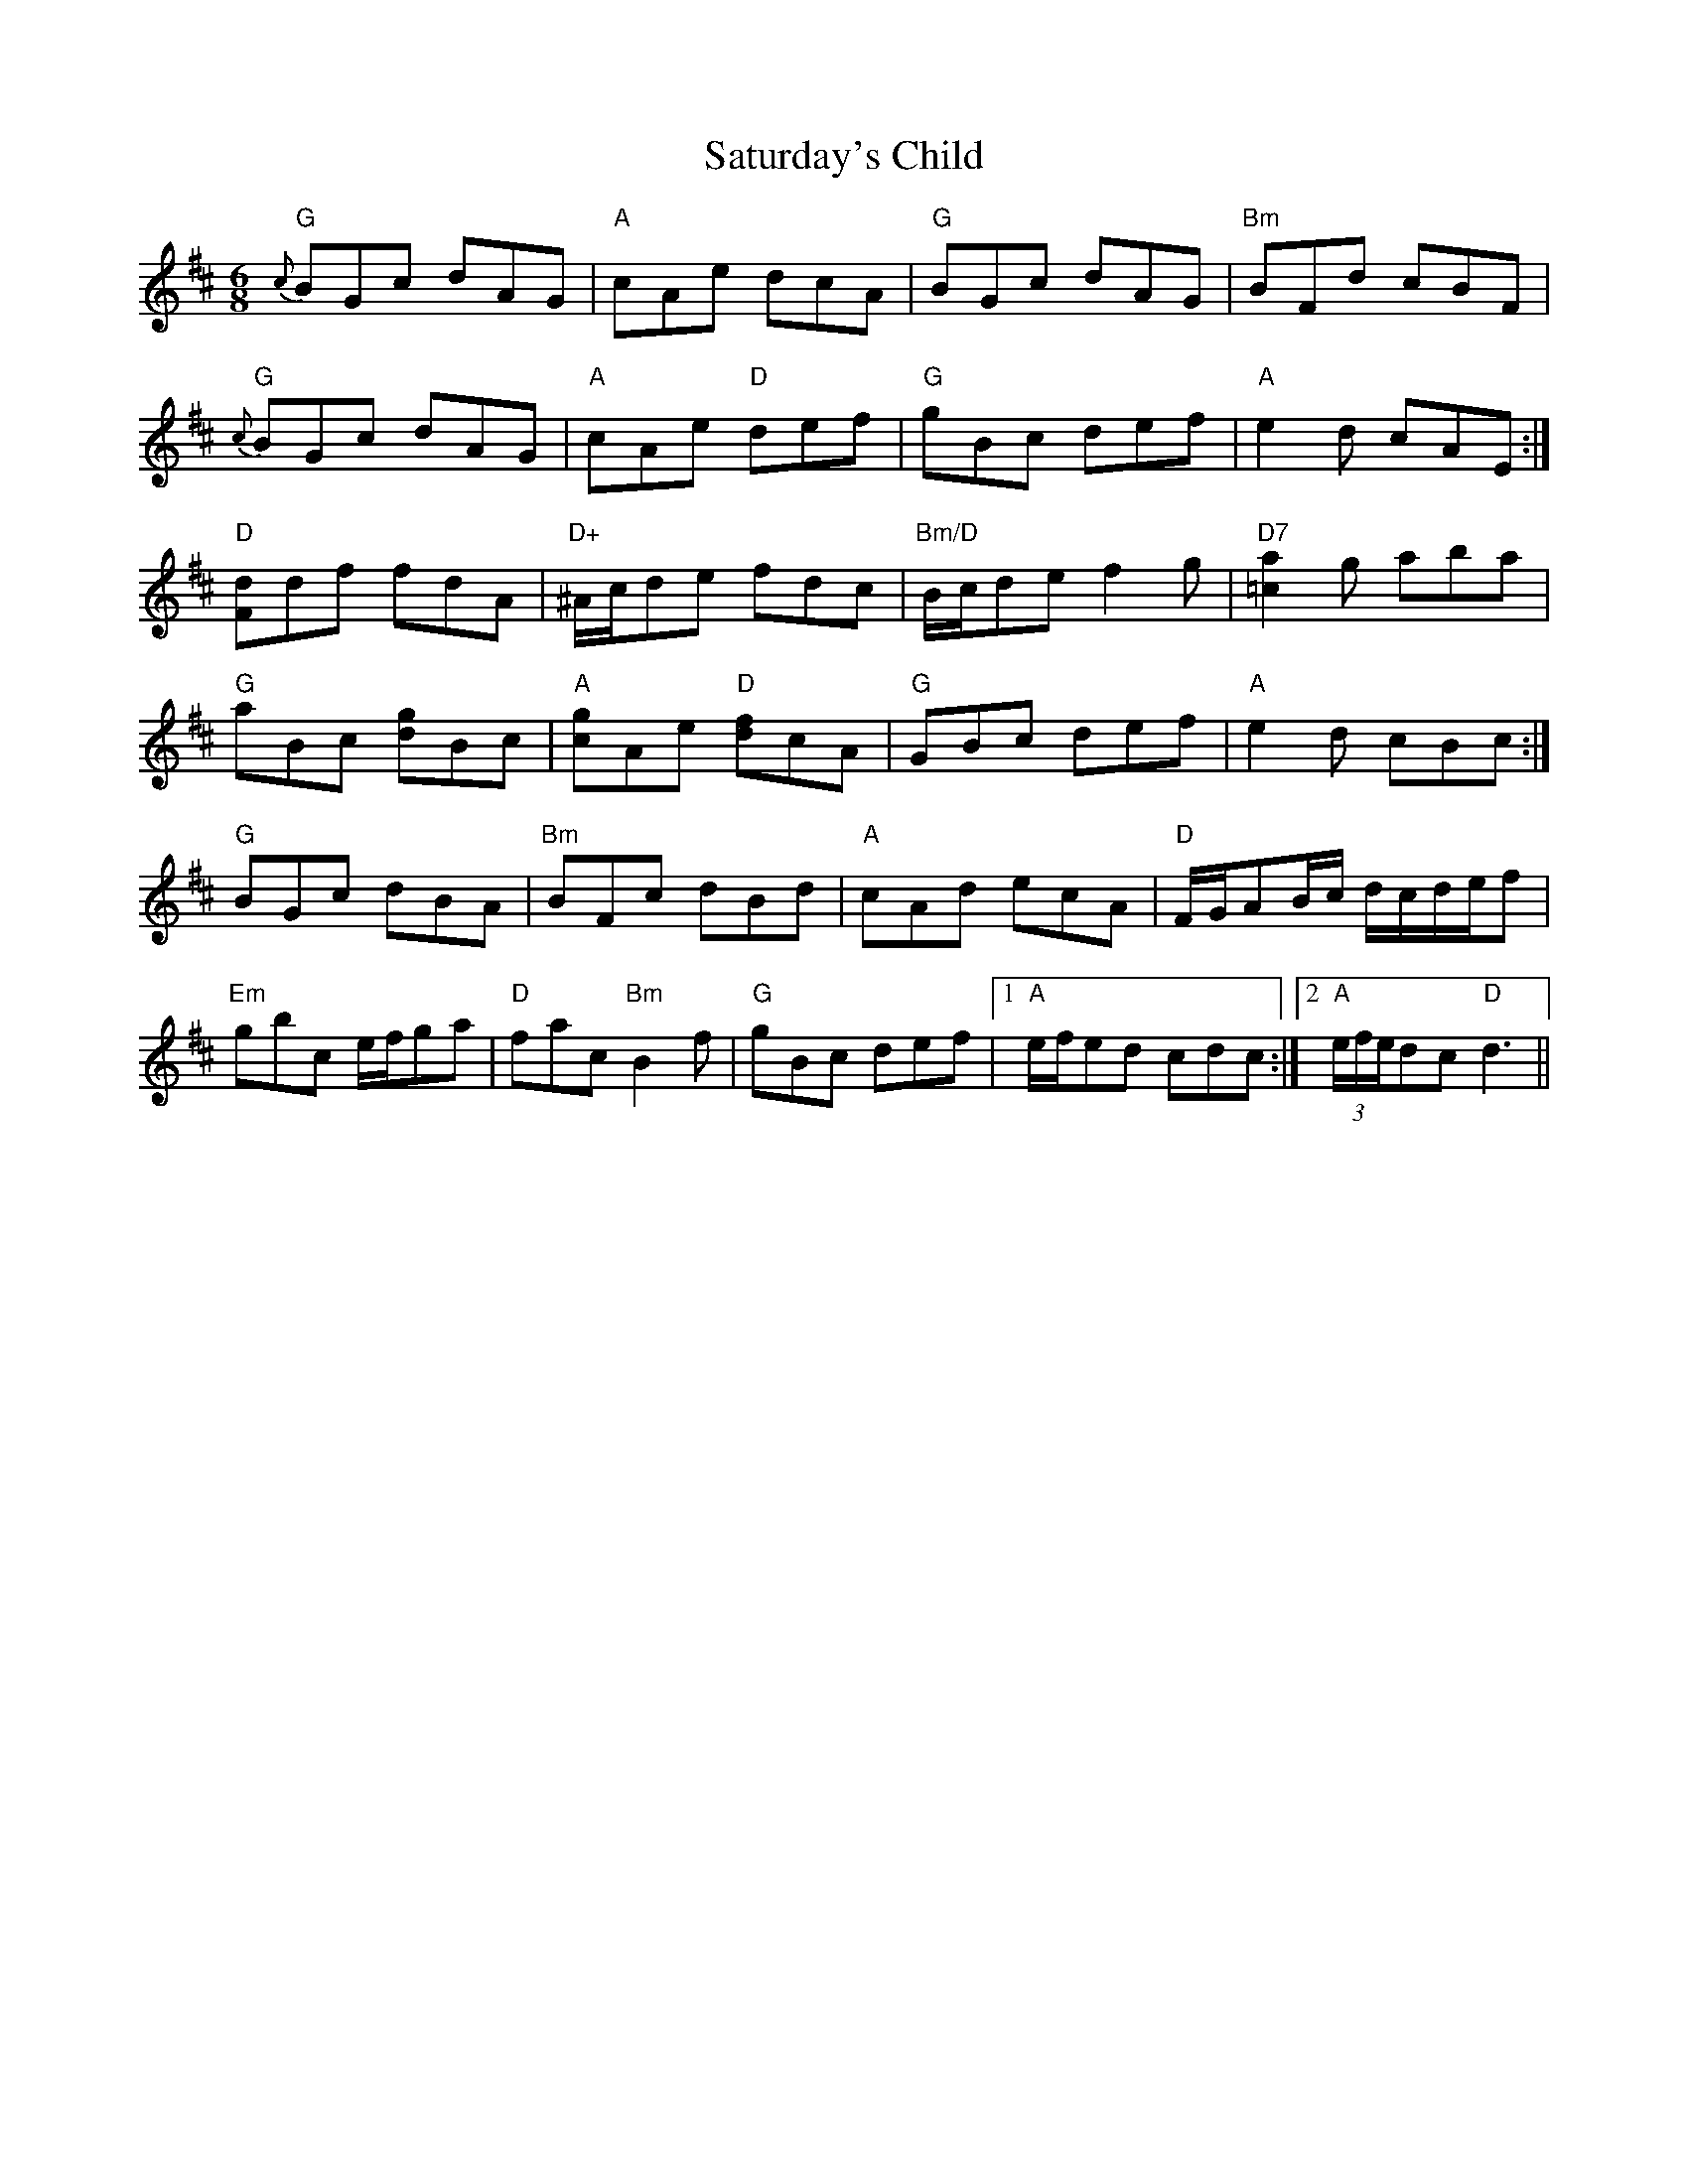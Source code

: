 X: 35995
T: Saturday's Child
R: jig
M: 6/8
K: Dmajor
"G"{c}BGc dAG|"A"cAe dcA|"G"BGc dAG|"Bm"BFd cBF|
"G"{c}BGc dAG|"A"cAe "D"def|"G"gBc def|"A"e2d cAE:|
"D"[Fd]df fdA|"D+"^A/c/de fdc|"Bm/D"B/c/de f2g|"D7"[=c2a2] g aba|
"G"aBc [dg]Bc|"A"[cg]Ae "D"[df]cA|"G"GBc def|"A"e2d cBc:|
"G"BGc dBA|"Bm"BFc dBd|"A"cAd ecA|"D" F/G/AB/c/ d/c/d/e/f|
"Em"gbc e/f/ga|"D"fac "Bm"B2f|"G"gBc def|1 "A"e/f/ed cdc:|2 "A" (3e/f/e/dc "D"d3||

